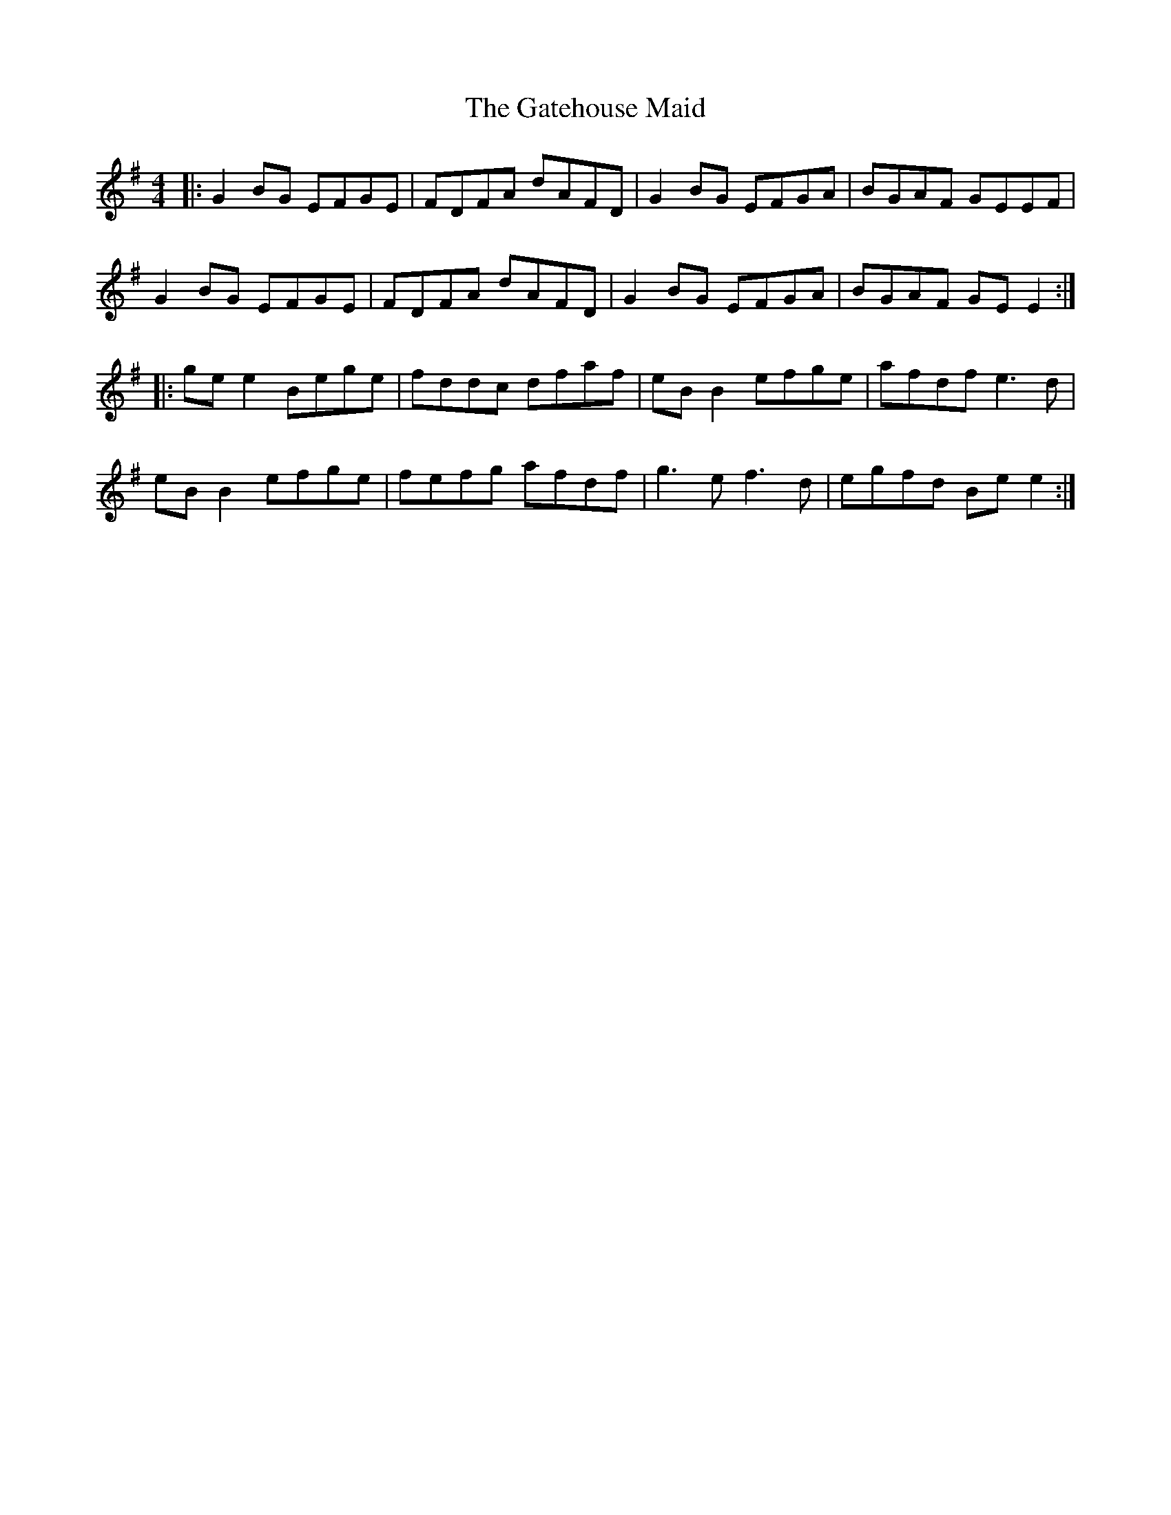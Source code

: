 X: 14891
T: Gatehouse Maid, The
R: reel
M: 4/4
K: Gmajor
|:G2 BG EFGE|FDFA dAFD|G2 BG EFGA|BGAF GEEF|
G2 BG EFGE|FDFA dAFD|G2 BG EFGA|BGAF GE E2:|
|:ge e2 Bege|fddc dfaf|eB B2 efge|afdf e3d|
eB B2 efge|fefg afdf|g3e f3d|egfd Be e2:|

